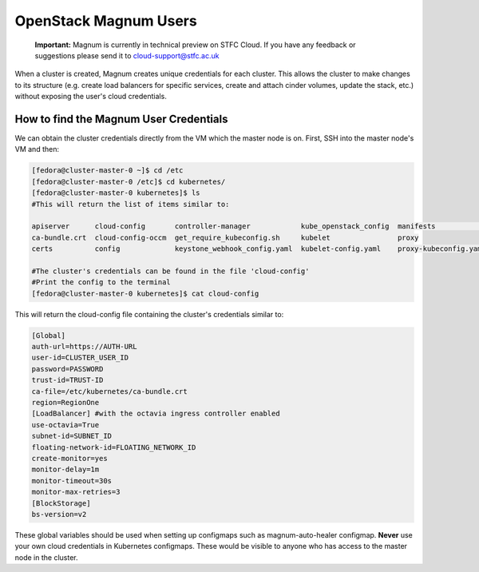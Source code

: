 ============================
OpenStack Magnum Users
============================

    **Important:** Magnum is currently in technical preview on STFC Cloud. If you have any feedback or suggestions please send it to cloud-support@stfc.ac.uk

When a cluster is created, Magnum creates unique credentials for each cluster. This allows the cluster to make changes to its structure
(e.g. create load balancers for specific services, create and attach cinder volumes, update the stack, etc.) without exposing the user's cloud credentials.


How to find the Magnum User Credentials
#######################################

We can obtain the cluster credentials directly from the VM which the master node is on.
First, SSH into the master node's VM and then:

.. code-block:: bash

  [fedora@cluster-master-0 ~]$ cd /etc
  [fedora@cluster-master-0 /etc]$ cd kubernetes/
  [fedora@cluster-master-0 kubernetes]$ ls
  #This will return the list of items similar to:

  apiserver      cloud-config       controller-manager            kube_openstack_config  manifests              scheduler
  ca-bundle.crt  cloud-config-occm  get_require_kubeconfig.sh     kubelet                proxy
  certs          config             keystone_webhook_config.yaml  kubelet-config.yaml    proxy-kubeconfig.yaml

  #The cluster's credentials can be found in the file 'cloud-config'
  #Print the config to the terminal
  [fedora@cluster-master-0 kubernetes]$ cat cloud-config

This will return the cloud-config file containing the cluster's credentials similar to:

.. code-block:: bash

  [Global]
  auth-url=https://AUTH-URL
  user-id=CLUSTER_USER_ID
  password=PASSWORD
  trust-id=TRUST-ID
  ca-file=/etc/kubernetes/ca-bundle.crt
  region=RegionOne
  [LoadBalancer] #with the octavia ingress controller enabled
  use-octavia=True
  subnet-id=SUBNET_ID
  floating-network-id=FLOATING_NETWORK_ID
  create-monitor=yes
  monitor-delay=1m
  monitor-timeout=30s
  monitor-max-retries=3
  [BlockStorage]
  bs-version=v2


These global variables should be used when setting up configmaps such as magnum-auto-healer configmap. **Never** use your own cloud credentials in Kubernetes configmaps. These
would be visible to anyone who has access to the master node in the cluster.
